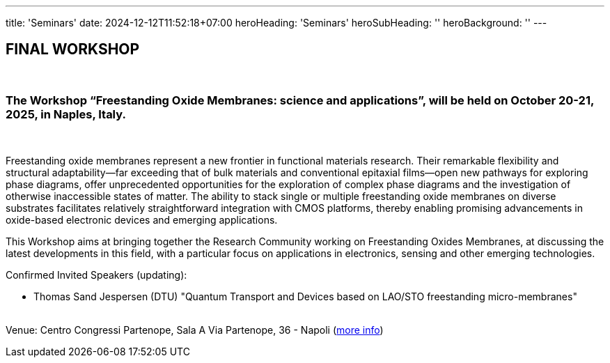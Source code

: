 ---
title: 'Seminars'
date: 2024-12-12T11:52:18+07:00
heroHeading: 'Seminars'
heroSubHeading: ''
heroBackground: ''
---

== FINAL WORKSHOP
{empty} +

=== The Workshop “Freestanding Oxide Membranes: science and applications”, will be held on October 20-21, 2025, in Naples, Italy.
{empty} +

Freestanding oxide membranes represent a new frontier in functional materials research. Their remarkable flexibility and structural adaptability—far exceeding that of bulk materials and conventional epitaxial films—open new pathways for exploring phase diagrams, offer unprecedented opportunities for the exploration of complex phase diagrams and the investigation of otherwise inaccessible states of matter. The ability to stack single or multiple freestanding oxide membranes on diverse substrates facilitates relatively straightforward integration with CMOS platforms, thereby enabling promising advancements in oxide-based electronic devices and emerging applications.

This Workshop aims at bringing together the Research Community working on Freestanding Oxides Membranes, at discussing the latest developments in this field, with a particular focus on applications in electronics, sensing  and other emerging technologies.

Confirmed Invited Speakers (updating):

* Thomas Sand Jespersen (DTU) "Quantum Transport and Devices based on LAO/STO freestanding micro-membranes"

{empty} +
Venue: Centro Congressi Partenope, Sala A Via Partenope, 36 - Napoli (link:https://www.centrocongressi.unina.it/via-partenope/[more info^])

// Copiare i file in /content/laboratories/*.md per popolare questa sezione. Occorrono foto e dettagli. 